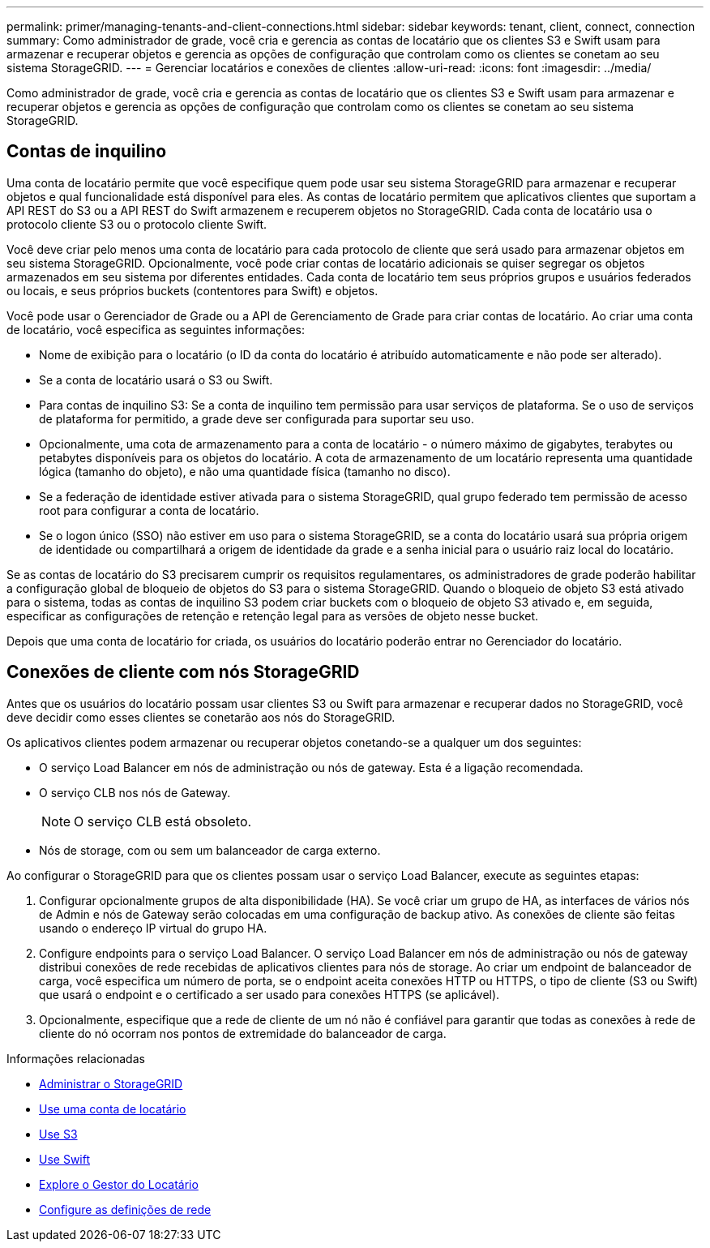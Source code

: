 ---
permalink: primer/managing-tenants-and-client-connections.html 
sidebar: sidebar 
keywords: tenant, client, connect, connection 
summary: Como administrador de grade, você cria e gerencia as contas de locatário que os clientes S3 e Swift usam para armazenar e recuperar objetos e gerencia as opções de configuração que controlam como os clientes se conetam ao seu sistema StorageGRID. 
---
= Gerenciar locatários e conexões de clientes
:allow-uri-read: 
:icons: font
:imagesdir: ../media/


[role="lead"]
Como administrador de grade, você cria e gerencia as contas de locatário que os clientes S3 e Swift usam para armazenar e recuperar objetos e gerencia as opções de configuração que controlam como os clientes se conetam ao seu sistema StorageGRID.



== Contas de inquilino

Uma conta de locatário permite que você especifique quem pode usar seu sistema StorageGRID para armazenar e recuperar objetos e qual funcionalidade está disponível para eles. As contas de locatário permitem que aplicativos clientes que suportam a API REST do S3 ou a API REST do Swift armazenem e recuperem objetos no StorageGRID. Cada conta de locatário usa o protocolo cliente S3 ou o protocolo cliente Swift.

Você deve criar pelo menos uma conta de locatário para cada protocolo de cliente que será usado para armazenar objetos em seu sistema StorageGRID. Opcionalmente, você pode criar contas de locatário adicionais se quiser segregar os objetos armazenados em seu sistema por diferentes entidades. Cada conta de locatário tem seus próprios grupos e usuários federados ou locais, e seus próprios buckets (contentores para Swift) e objetos.

Você pode usar o Gerenciador de Grade ou a API de Gerenciamento de Grade para criar contas de locatário. Ao criar uma conta de locatário, você especifica as seguintes informações:

* Nome de exibição para o locatário (o ID da conta do locatário é atribuído automaticamente e não pode ser alterado).
* Se a conta de locatário usará o S3 ou Swift.
* Para contas de inquilino S3: Se a conta de inquilino tem permissão para usar serviços de plataforma. Se o uso de serviços de plataforma for permitido, a grade deve ser configurada para suportar seu uso.
* Opcionalmente, uma cota de armazenamento para a conta de locatário - o número máximo de gigabytes, terabytes ou petabytes disponíveis para os objetos do locatário. A cota de armazenamento de um locatário representa uma quantidade lógica (tamanho do objeto), e não uma quantidade física (tamanho no disco).
* Se a federação de identidade estiver ativada para o sistema StorageGRID, qual grupo federado tem permissão de acesso root para configurar a conta de locatário.
* Se o logon único (SSO) não estiver em uso para o sistema StorageGRID, se a conta do locatário usará sua própria origem de identidade ou compartilhará a origem de identidade da grade e a senha inicial para o usuário raiz local do locatário.


Se as contas de locatário do S3 precisarem cumprir os requisitos regulamentares, os administradores de grade poderão habilitar a configuração global de bloqueio de objetos do S3 para o sistema StorageGRID. Quando o bloqueio de objeto S3 está ativado para o sistema, todas as contas de inquilino S3 podem criar buckets com o bloqueio de objeto S3 ativado e, em seguida, especificar as configurações de retenção e retenção legal para as versões de objeto nesse bucket.

Depois que uma conta de locatário for criada, os usuários do locatário poderão entrar no Gerenciador do locatário.



== Conexões de cliente com nós StorageGRID

Antes que os usuários do locatário possam usar clientes S3 ou Swift para armazenar e recuperar dados no StorageGRID, você deve decidir como esses clientes se conetarão aos nós do StorageGRID.

Os aplicativos clientes podem armazenar ou recuperar objetos conetando-se a qualquer um dos seguintes:

* O serviço Load Balancer em nós de administração ou nós de gateway. Esta é a ligação recomendada.
* O serviço CLB nos nós de Gateway.
+

NOTE: O serviço CLB está obsoleto.

* Nós de storage, com ou sem um balanceador de carga externo.


Ao configurar o StorageGRID para que os clientes possam usar o serviço Load Balancer, execute as seguintes etapas:

. Configurar opcionalmente grupos de alta disponibilidade (HA). Se você criar um grupo de HA, as interfaces de vários nós de Admin e nós de Gateway serão colocadas em uma configuração de backup ativo. As conexões de cliente são feitas usando o endereço IP virtual do grupo HA.
. Configure endpoints para o serviço Load Balancer. O serviço Load Balancer em nós de administração ou nós de gateway distribui conexões de rede recebidas de aplicativos clientes para nós de storage. Ao criar um endpoint de balanceador de carga, você especifica um número de porta, se o endpoint aceita conexões HTTP ou HTTPS, o tipo de cliente (S3 ou Swift) que usará o endpoint e o certificado a ser usado para conexões HTTPS (se aplicável).
. Opcionalmente, especifique que a rede de cliente de um nó não é confiável para garantir que todas as conexões à rede de cliente do nó ocorram nos pontos de extremidade do balanceador de carga.


.Informações relacionadas
* xref:../admin/index.adoc[Administrar o StorageGRID]
* xref:../tenant/index.adoc[Use uma conta de locatário]
* xref:../s3/index.adoc[Use S3]
* xref:../swift/index.adoc[Use Swift]
* xref:exploring-tenant-manager.adoc[Explore o Gestor do Locatário]
* xref:configuring-network-settings.adoc[Configure as definições de rede]

